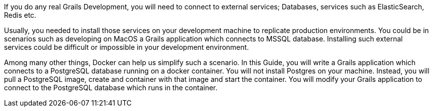 If you do any real Grails Development, you will need to connect to external services; Databases, services such as ElasticSearch, Redis etc.

Usually, you needed to install those services on your development machine to replicate production environments. You could
be in scenarios such as developing on MacOS a Grails application which connects to MSSQL database. Installing such external services could be difficult
or impossible in your development environment.

Among many other things, Docker can help us simplify such a scenario. In this Guide, you will write a Grails application which connects to a PostgreSQL database
running on a docker container. You will not install Postgres on your machine. Instead, you will pull a PostgreSQL image, create and container with that image and
start the container. You will modify your Grails application to connect to the PostgreSQL database which runs in the container.